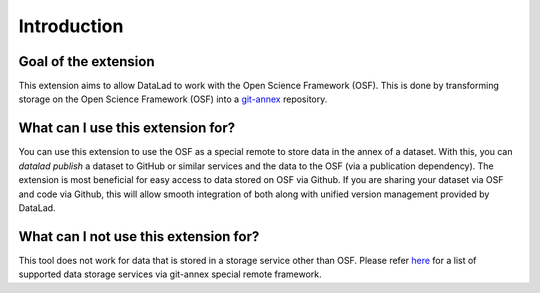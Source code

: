 Introduction
------------


Goal of the extension
^^^^^^^^^^^^^^^^^^^^^

This extension aims to allow DataLad to work with the Open Science Framework (OSF). This is done by transforming storage on the Open Science Framework (OSF) into a `git-annex <https://git-annex.branchable.com/>`_  repository. 

What can I use this extension for?
^^^^^^^^^^^^^^^^^^^^^^^^^^^^^^^^^^

You  can use this extension to use the OSF as a special remote to store data in the annex  of a dataset. With this, you can `datalad publish` a dataset to GitHub or similar services and the data to the OSF (via a publication dependency).
The extension is most beneficial for easy access to data stored on OSF via Github. If you are sharing your dataset via OSF and code via Github, this will allow smooth integration of both along with unified version management provided by DataLad.

What can I **not** use this extension for?
^^^^^^^^^^^^^^^^^^^^^^^^^^^^^^^^^^^^^^^^^^

This tool does not work for data that is stored in a storage service other than OSF. Please refer `here <https://git-annex.branchable.com/special_remotes/>`_ for a list of supported data storage services via git-annex special remote framework.
